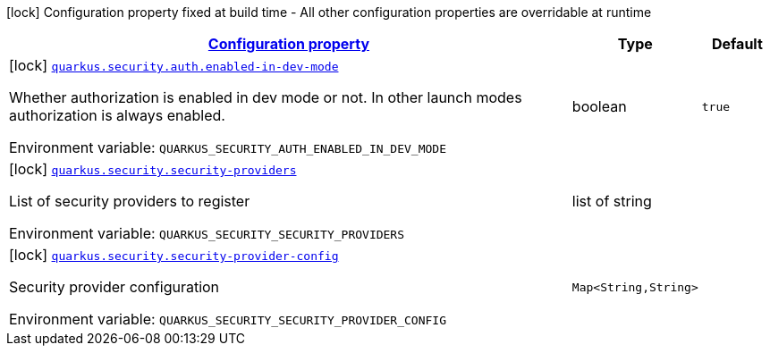 
:summaryTableId: quarkus-security-security-config
[.configuration-legend]
icon:lock[title=Fixed at build time] Configuration property fixed at build time - All other configuration properties are overridable at runtime
[.configuration-reference, cols="80,.^10,.^10"]
|===

h|[[quarkus-security-security-config_configuration]]link:#quarkus-security-security-config_configuration[Configuration property]

h|Type
h|Default

a|icon:lock[title=Fixed at build time] [[quarkus-security-security-config_quarkus.security.auth.enabled-in-dev-mode]]`link:#quarkus-security-security-config_quarkus.security.auth.enabled-in-dev-mode[quarkus.security.auth.enabled-in-dev-mode]`

[.description]
--
Whether authorization is enabled in dev mode or not. In other launch modes authorization is always enabled.

ifdef::add-copy-button-to-env-var[]
Environment variable: env_var_with_copy_button:+++QUARKUS_SECURITY_AUTH_ENABLED_IN_DEV_MODE+++[]
endif::add-copy-button-to-env-var[]
ifndef::add-copy-button-to-env-var[]
Environment variable: `+++QUARKUS_SECURITY_AUTH_ENABLED_IN_DEV_MODE+++`
endif::add-copy-button-to-env-var[]
--|boolean 
|`true`


a|icon:lock[title=Fixed at build time] [[quarkus-security-security-config_quarkus.security.security-providers]]`link:#quarkus-security-security-config_quarkus.security.security-providers[quarkus.security.security-providers]`

[.description]
--
List of security providers to register

ifdef::add-copy-button-to-env-var[]
Environment variable: env_var_with_copy_button:+++QUARKUS_SECURITY_SECURITY_PROVIDERS+++[]
endif::add-copy-button-to-env-var[]
ifndef::add-copy-button-to-env-var[]
Environment variable: `+++QUARKUS_SECURITY_SECURITY_PROVIDERS+++`
endif::add-copy-button-to-env-var[]
--|list of string 
|


a|icon:lock[title=Fixed at build time] [[quarkus-security-security-config_quarkus.security.security-provider-config-security-provider-config]]`link:#quarkus-security-security-config_quarkus.security.security-provider-config-security-provider-config[quarkus.security.security-provider-config]`

[.description]
--
Security provider configuration

ifdef::add-copy-button-to-env-var[]
Environment variable: env_var_with_copy_button:+++QUARKUS_SECURITY_SECURITY_PROVIDER_CONFIG+++[]
endif::add-copy-button-to-env-var[]
ifndef::add-copy-button-to-env-var[]
Environment variable: `+++QUARKUS_SECURITY_SECURITY_PROVIDER_CONFIG+++`
endif::add-copy-button-to-env-var[]
--|`Map<String,String>` 
|

|===